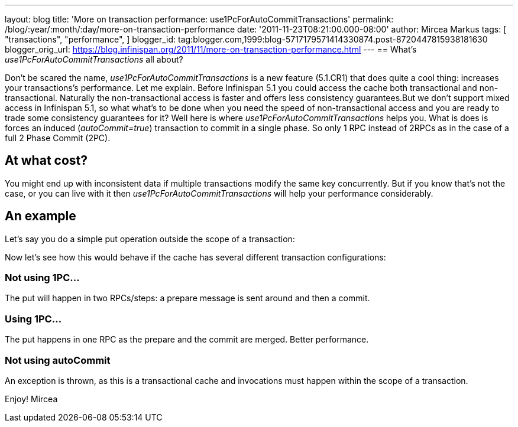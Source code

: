 ---
layout: blog
title: 'More on transaction performance: use1PcForAutoCommitTransactions'
permalink: /blog/:year/:month/:day/more-on-transaction-performance
date: '2011-11-23T08:21:00.000-08:00'
author: Mircea Markus
tags: [ "transactions",
"performance",
]
blogger_id: tag:blogger.com,1999:blog-5717179571414330874.post-8720447815938181630
blogger_orig_url: https://blog.infinispan.org/2011/11/more-on-transaction-performance.html
---
== What's _use1PcForAutoCommitTransactions_ all about?



Don't be scared the name, _use1PcForAutoCommitTransactions_ is a new
feature (5.1.CR1) that does quite a cool thing: increases your
transactions's performance.
Let me explain.
Before Infinispan 5.1 you could access the cache both transactional and
non-transactional. Naturally the non-transactional access is faster and
offers less consistency guarantees.But we don't support mixed access in
Infinispan 5.1, so what what's to be done when you need the speed of
non-transactional access and you are ready to trade some consistency
guarantees for it?
Well here is where _use1PcForAutoCommitTransactions_ helps you. What is
does is forces an induced (_autoCommit=true_) transaction to commit in a
single phase. So only 1 RPC instead of 2RPCs as in the case of a full 2
Phase Commit (2PC).


== At what cost?


You might end up with inconsistent data if multiple transactions modify
the same key concurrently. But if you know that's not the case, or you
can live with it then _use1PcForAutoCommitTransactions_ will help your
performance considerably.


== An example


Let's say you do a simple put operation outside the scope of a
transaction:



Now let's see how this would behave if the cache has several different
transaction configurations:

=== Not using 1PC...




The put will happen in two RPCs/steps: a prepare message is sent around
and then a commit.


=== Using 1PC...




The put happens in one RPC as the prepare and the commit are merged.
Better performance.


=== Not using autoCommit




An exception is thrown, as this is a transactional cache and invocations
must happen within the scope of a transaction.

Enjoy!
Mircea
